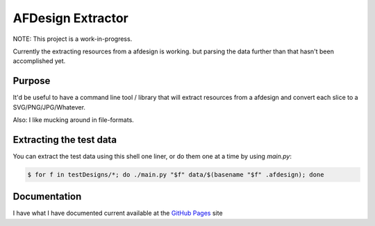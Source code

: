 ==================
AFDesign Extractor
==================
NOTE: This project is a work-in-progress.

Currently the extracting resources from a afdesign is working. but parsing the data further than that hasn't been accomplished yet.

Purpose
=======
It'd be useful to have a command line tool / library that will extract resources from a afdesign and convert each slice to a SVG/PNG/JPG/Whatever. 

Also: I like mucking around in file-formats.

Extracting the test data
========================
You can extract the test data using this shell one liner, or do them one at a time by using `main.py`:

.. code-block:: sh

    $ for f in testDesigns/*; do ./main.py "$f" data/$(basename "$f" .afdesign); done

Documentation
=============

I have what I have documented current available at the `GitHub Pages <http://nickbeeuwsaert.github.io/AFDesignLoad>`_ site

